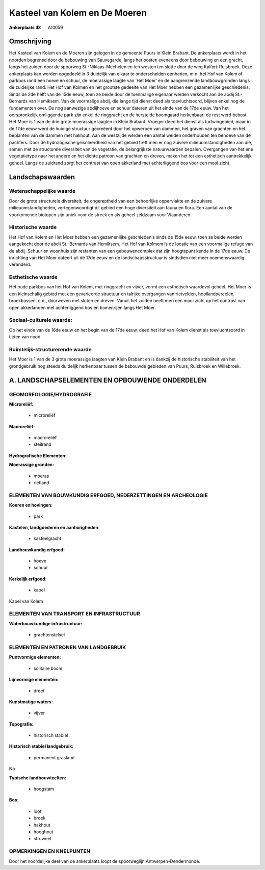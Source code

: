 Kasteel van Kolem en De Moeren
==============================

:Ankerplaats ID: A10059




Omschrijving
------------

Het Kasteel van Kolem en de Moeren zijn gelegen in de gemeente Puurs
in Klein Brabant. De ankerplaats wordt in het noorden begrensd door de
bebouwing van Sauvegarde, langs het oosten eveneens door bebouwing en
een gracht, langs het zuiden door de spoorweg St.-Niklaas-Mechelen en
ten westen ten slotte door de weg Kalfort-Ruisbroek. Deze ankerplaats
kan worden opgedeeld in 3 duidelijk van elkaar te onderscheiden
eenheden, m.n. het Hof van Kolem of parkbos rond een hoeve en schuur, de
moerassige laagte van 'Het Moer' en de aangrenzende landbouwgronden
langs de zuidelijke rand. Het Hof van Kolmen en het grootste gedeelte
van Het Moer hebben een gezamenlijke geschiedenis. Sinds de 2de helft
van de 15de eeuw, toen ze beide door de toenmalige eigenaar werden
verkocht aan de abdij St.-Bernards van Hemiksem. Van de voormalige
abdij, die lange tijd dienst deed als toevluchtsoord, blijven enkel nog
de fundamenten over. De nog aanwezige abdijhoeve en schuur dateren uit
het einde van de 17de eeuw. Van het oorspronkelijk omliggende park zijn
enkel de ringgracht en de herstelde boomgaard herkenbaar; de rest werd
bebost. Het Moer is 1 van de drie grote moerassige laagten in Klein
Brabant. Vroeger deed het dienst als turfwingebied, maar in de 17de eeuw
werd de huidige structuur gecreëerd door het opwerpen van dammen, het
graven van grachten en het beplanten van de dammen met hakhout. Aan de
westzijde werden een aantal weiden onderhouden ten behoeve van de
pachters. Door de hydrologische geïsoleerdheid van het gebied treft men
er nog zuivere milieuomstandigheden aan die, samen met de structurele
diversiteit van de vegetatie, de belangrijkste natuurwaarden bepalen.
Overgangen van het ene vegetatietype naar het andere en het dichte
patroon van grachten en dreven, maken het tot een esthetisch
aantrekkelijk geheel. Langs de zuidrand zorgt het contrast van open
akkerland met achterliggend bos voor een mooi zicht.



Landschapswaarden
-----------------


Wetenschappelijke waarde
~~~~~~~~~~~~~~~~~~~~~~~~

Door de grote structurele diversiteit, de ongereptheid van een
behoorlijke oppervlakte en de zuivere milieuomstandigheden,
vertegenwoordigt dit gebied een hoge diversiteit aan fauna en flora. Een
aantal van de voorkomende biotopen zijn uniek voor de streek en als
geheel zeldzaam voor Vlaanderen.

Historische waarde
~~~~~~~~~~~~~~~~~~


Het Hof van Kolem en Het Moer hebben een gezamenlijke geschiedenis
sinds de 15de eeuw, toen ze beide werden aangekocht door de abdij
St.-Bernards van Hemiksem. Het Hof van Kolmem is de locatie van een
voormalige refuge van de abdij. Schuur en woonhuis zijn restanten van
een gebouwencomplex dat zijn hoogtepunt kende in de 17de eeuw. De
inrichting van Het Moer dateert uit de 17de eeuw en de
landschapsstructuur is sindsdien niet meer noemenswaardig veranderd.

Esthetische waarde
~~~~~~~~~~~~~~~~~~

Het oude parkbos van het Hof van Kolem, met
ringgracht en vijver, vormt een esthetisch waardevol geheel. Het Moer is
een kleinschalig gebied met een gevarieerde structuur en talrijke
overgangen van rietvelden, hooilandpercelen, broekbossen, e.d.,
doorweven met sloten en dreven. Vanuit het zuiden heeft men een mooi
zicht op het contrast van open akkerlanden met achterliggend bos en
bomenrijen langs Het Moer.


Sociaal-culturele waarde:
~~~~~~~~~~~~~~~~~~~~~~~~


Op het einde van de 16de eeuw en het begin
van de 17de eeuw, deed het Hof van Kolem dienst als toevluchtsoord in
tijden van nood.

Ruimtelijk-structurerende waarde
~~~~~~~~~~~~~~~~~~~~~~~~~~~~~~~~~

Het Moer is 1 van de 3 grote moerassige laagten van Klein Brabant en
is dankzij de historische stabiliteit van het grondgebruik nog steeds
duidelijk herkenbaar tussen de bebouwde gebieden van Puurs, Ruisbroek en
Willebroek.



A. LANDSCHAPSELEMENTEN EN OPBOUWENDE ONDERDELEN
-----------------------------------------------



GEOMORFOLOGIE/HYDROGRAFIE
~~~~~~~~~~~~~~~~~~~~~~~~

**Microreliëf:**

 * microreliëf


**Macroreliëf:**

 * macroreliëf
 * steilrand

**Hydrografische Elementen:**


**Moerassige gronden:**

 * moeras
 * rietland



ELEMENTEN VAN BOUWKUNDIG ERFGOED, NEDERZETTINGEN EN ARCHEOLOGIE
~~~~~~~~~~~~~~~~~~~~~~~~~~~~~~~~~~~~~~~~~~~~~~~~~~~~~~~~~~~~~~~

**Koeren en hovingen:**

 * park


**Kastelen, landgoederen en aanhorigheden:**

 * kasteelgracht


**Landbouwkundig erfgoed:**

 * hoeve
 * schuur


**Kerkelijk erfgoed:**

 * kapel


Kapel van Kolem

ELEMENTEN VAN TRANSPORT EN INFRASTRUCTUUR
~~~~~~~~~~~~~~~~~~~~~~~~~~~~~~~~~~~~~~~~~

**Waterbouwkundige infrastructuur:**

 * grachtenstelsel



ELEMENTEN EN PATRONEN VAN LANDGEBRUIK
~~~~~~~~~~~~~~~~~~~~~~~~~~~~~~~~~~~~~

**Puntvormige elementen:**

 * solitaire boom


**Lijnvormige elementen:**

 * dreef

**Kunstmatige waters:**

 * vijver


**Topografie:**

 * historisch stabiel


**Historisch stabiel landgebruik:**

 * permanent grasland


No

**Typische landbouwteelten:**

 * hoogstam


**Bos:**

 * loof
 * broek
 * hakhout
 * hooghout
 * struweel



OPMERKINGEN EN KNELPUNTEN
~~~~~~~~~~~~~~~~~~~~~~~~

Door het noordelijke deel van de ankerplaats loopt de spoorweglijn
Antwerpen-Dendermonde.

